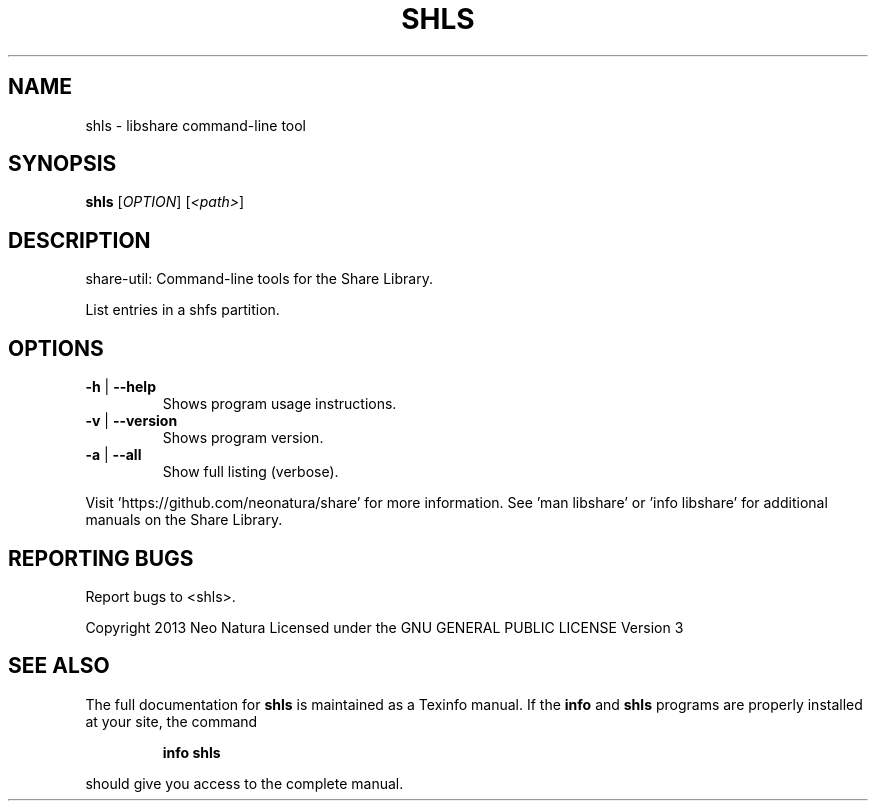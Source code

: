 .\" DO NOT MODIFY THIS FILE!  It was generated by help2man 1.36.
.TH SHLS "1" "December 2014" "shls version 2.17" "User Commands"
.SH NAME
shls \- libshare command-line tool
.SH SYNOPSIS
.B shls
[\fIOPTION\fR] [\fI<path>\fR]
.SH DESCRIPTION
share\-util: Command\-line tools for the Share Library.
.PP
List entries in a shfs partition.
.SH OPTIONS
.TP
\fB\-h\fR | \fB\-\-help\fR
Shows program usage instructions.
.TP
\fB\-v\fR | \fB\-\-version\fR
Shows program version.
.TP
\fB\-a\fR | \fB\-\-all\fR
Show full listing (verbose).
.PP
Visit 'https://github.com/neonatura/share' for more information.
See 'man libshare' or 'info libshare' for additional manuals on the Share Library.
.SH "REPORTING BUGS"
Report bugs to <shls>.
.PP
Copyright 2013 Neo Natura
Licensed under the GNU GENERAL PUBLIC LICENSE Version 3
.SH "SEE ALSO"
The full documentation for
.B shls
is maintained as a Texinfo manual.  If the
.B info
and
.B shls
programs are properly installed at your site, the command
.IP
.B info shls
.PP
should give you access to the complete manual.
